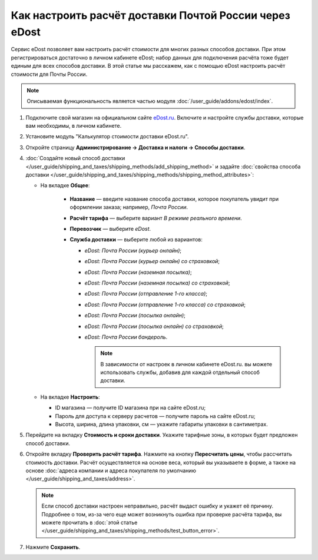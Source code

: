 *******************************************************
Как настроить расчёт доставки Почтой России через eDost
*******************************************************

Сервис eDost позволяет вам настроить расчёт стоимости для многих разных способов доставки. При этом регистрироваться достаточно в личном кабинете eDost; набор данных для подключения расчёта тоже будет единым для всех способов доставки. В этой статье мы расскажем, как с помощью eDost настроить расчёт стоимости для Почты России.

.. note::

    Описываемая функциональность является частью модуля :doc:`/user_guide/addons/edost/index`.


#. Подключите свой магазин на официальном сайте `eDost.ru <http://edost.ru/reg.php>`_. Включите и настройте службы доставки, которые вам необходимы, в личном кабинете.

#. Установите модуль "Калькулятор стоимости доставки eDost.ru".

#. Откройте страницу **Администрирование → Доставка и налоги → Способы доставки**.

#. :doc:`Создайте новый способ доставки </user_guide/shipping_and_taxes/shipping_methods/add_shipping_method>` и задайте :doc:`свойства способа доставки </user_guide/shipping_and_taxes/shipping_methods/shipping_method_attributes>`:

   * На вкладке **Общее**:
   
        * **Название** — введите название способа доставки, которое покупатель увидит при оформлении заказа; например, *Почта России*.

        * **Расчёт тарифа** — выберите вариант *В режиме реального времени*.

        * **Перевозчик** — выберите *eDost*.

        * **Служба доставки** — выберите любой из вариантов:
        
          * *eDost: Почта России (курьер онлайн)*;
          
          * *eDost: Почта России (курьер онлайн) со страховкой*;
          
          * *eDost: Почта России (наземная посылка)*;
          
          * *eDost: Почта России (наземная посылка) со страховкой*;
          
          * *eDost: Почта России (отправление 1-го класса)*;
          
          * *eDost: Почта России (отправление 1-го класса) со страховкой*;
          
          * *eDost: Почта России (посылка онлайн)*;
          
          * *eDost: Почта России (посылка онлайн) со страховкой*;
          
          * *eDost: Почта России бандероль*.
          
            .. note::

                В зависимости от настроек в личном кабинете eDost.ru. вы можете использовать службы, добавив для каждой отдельный способ доставки.
       
            .. fancybox:: img/edost_general.png
                :alt: Вкладка Общее способа доставки edost
                
   * На вкладке **Настроить**:
   
     * ID магазина — получите ID магазина при на сайте eDost.ru;
     
     * Пароль для доступа к серверу расчетов — получите пароль на сайте eDost.ru;
     
     * Высота, ширина, длина упаковки, см — укажите габариты упаковки в сантиметрах.
     
       .. fancybox:: img/configure_edost.png
           :alt: Вкладка Настроить способа доставки edost
           
#. Перейдите на вкладку **Стоимость и сроки доставки**. Укажите тарифные зоны, в которых будет предложен способ доставки.

#. Откройте вкладку **Проверить расчёт тарифа**. Нажмите на кнопку **Пересчитать цены**, чтобы рассчитать стоимость доставки. Расчёт осуществляется на основе веса, который вы указываете в форме, а также на основе :doc:`адреса компании и адреса покупателя по умолчанию </user_guide/shipping_and_taxes/address>`.
       
   .. note::
   
       Если способ доставки настроен неправильно, расчёт выдаст ошибку и укажет её причину. Подробнее о том, из-за чего еще может возникнуть ошибка при проверке расчёта тарифа, вы можете прочитать в :doc:`этой статье </user_guide/shipping_and_taxes/shipping_methods/test_button_error>`.

#. Нажмите **Сохранить**.

